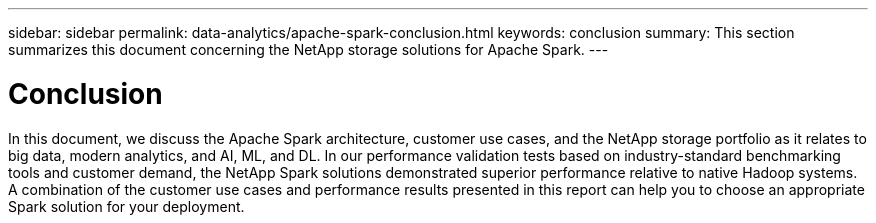 ---
sidebar: sidebar
permalink: data-analytics/apache-spark-conclusion.html
keywords: conclusion    
summary: This section summarizes this document concerning the NetApp storage solutions for Apache Spark.
---

= Conclusion
:hardbreaks:
:nofooter:
:icons: font
:linkattrs:
:imagesdir: ../media/

//
// This file was created with NDAC Version 2.0 (August 17, 2020)
//
// 2022-08-03 14:35:46.538786
//

[.lead]
In this document, we discuss the Apache Spark architecture, customer use cases, and the NetApp storage portfolio as it relates to big data, modern analytics, and AI, ML, and DL. In our performance validation tests based on industry-standard benchmarking tools and customer demand, the NetApp Spark solutions demonstrated superior performance relative to native Hadoop systems. A combination of the customer use cases and performance results presented in this report can help you to choose an appropriate Spark solution for your deployment.
